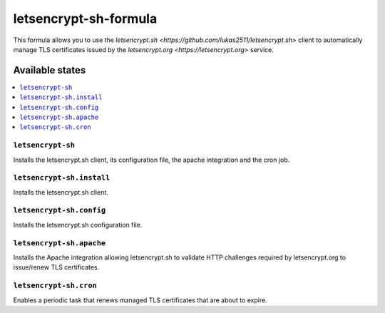 ======================
letsencrypt-sh-formula
======================

This formula allows you to use the
`letsencrypt.sh <https://github.com/lukas2511/letsencrypt.sh>` client
to automatically manage TLS certificates issued by the
`letsencrypt.org <https://letsencrypt.org>` service.

Available states
================

.. contents::
    :local:

``letsencrypt-sh``
------------------

Installs the letsencrypt.sh client, its configuration file, the apache
integration and the cron job.

``letsencrypt-sh.install``
--------------------------

Installs the letsencrypt.sh client.

``letsencrypt-sh.config``
-------------------------

Installs the letsencrypt.sh configuration file.

``letsencrypt-sh.apache``
-------------------------

Installs the Apache integration allowing letsencrypt.sh to validate HTTP
challenges required by letsencrypt.org to issue/renew TLS certificates.

``letsencrypt-sh.cron``
-----------------------

Enables a periodic task that renews managed TLS certificates that are
about to expire.

